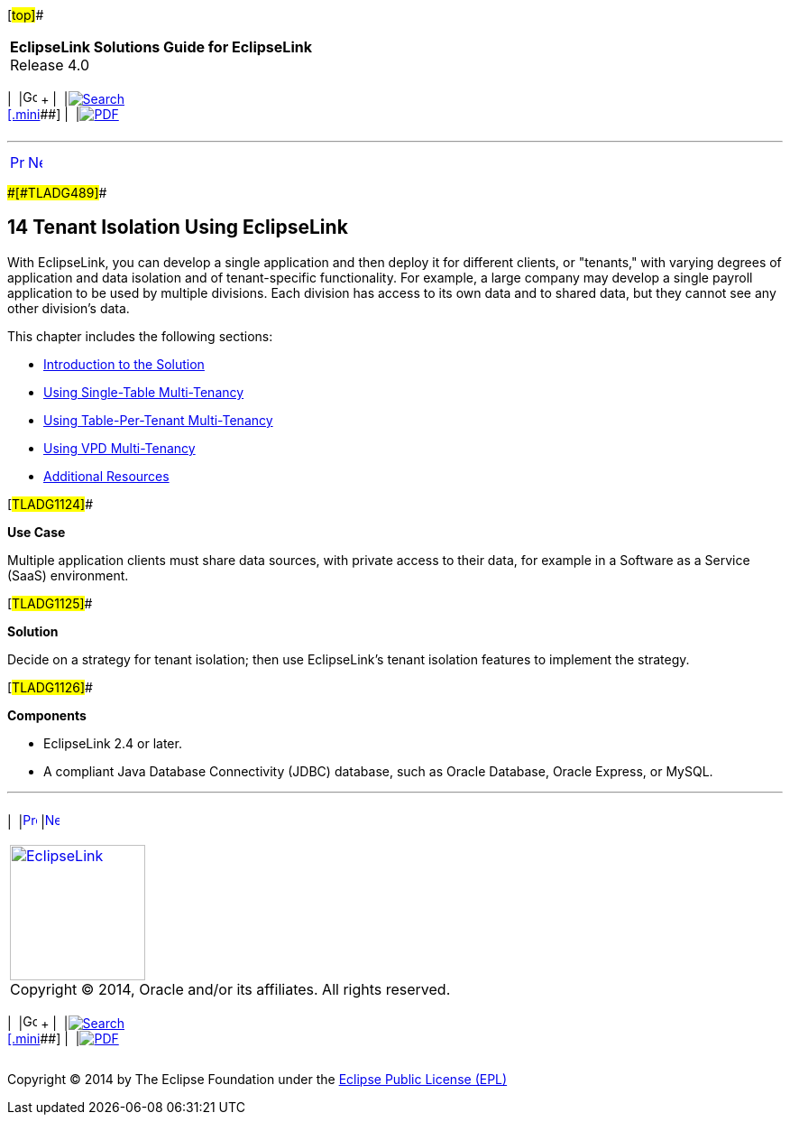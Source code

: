 [[cse]][#top]##

[width="100%",cols="<50%,>50%",]
|===
|*EclipseLink Solutions Guide for EclipseLink* +
Release 4.0 a|
[width="99%",cols="20%,^16%,16%,^16%,16%,^16%",]
|===
|  |image:../../dcommon/images/contents.png[Go To Table Of
Contents,width=16,height=16] + | 
|link:../../[image:../../dcommon/images/search.png[Search] +
[.mini]##] | 
|link:../eclipselink_otlcg.pdf[image:../../dcommon/images/pdf_icon.png[PDF]]
|===

|===

'''''

[cols="^,^,",]
|===
|link:metadatasource004.htm[image:../../dcommon/images/larrow.png[Previous,width=16,height=16]]
|link:multitenancy001.htm[image:../../dcommon/images/rarrow.png[Next,width=16,height=16]]
| 
|===

[#CHDBJCJA]####[#TLADG489]####

== [.secnum]#14# Tenant Isolation Using EclipseLink

With EclipseLink, you can develop a single application and then deploy
it for different clients, or "tenants," with varying degrees of
application and data isolation and of tenant-specific functionality. For
example, a large company may develop a single payroll application to be
used by multiple divisions. Each division has access to its own data and
to shared data, but they cannot see any other division's data.

This chapter includes the following sections:

* link:multitenancy001.htm#A1261503[Introduction to the Solution]
* link:multitenancy002.htm#BABJGBCF[Using Single-Table Multi-Tenancy]
* link:multitenancy003.htm#A1235913[Using Table-Per-Tenant
Multi-Tenancy]
* link:multitenancy004.htm#CHDJEBAC[Using VPD Multi-Tenancy]
* link:multitenancy005.htm#CHDCAJIH[Additional Resources]

[#TLADG1124]##

*Use Case*

Multiple application clients must share data sources, with private
access to their data, for example in a Software as a Service (SaaS)
environment.

[#TLADG1125]##

*Solution*

Decide on a strategy for tenant isolation; then use EclipseLink's tenant
isolation features to implement the strategy.

[#TLADG1126]##

*Components*

* EclipseLink 2.4 or later.
* A compliant Java Database Connectivity (JDBC) database, such as Oracle
Database, Oracle Express, or MySQL.

'''''

[width="66%",cols="50%,^,>50%",]
|===
a|
[width="96%",cols=",^50%,^50%",]
|===
| 
|link:metadatasource004.htm[image:../../dcommon/images/larrow.png[Previous,width=16,height=16]]
|link:multitenancy001.htm[image:../../dcommon/images/rarrow.png[Next,width=16,height=16]]
|===

|http://www.eclipse.org/eclipselink/[image:../../dcommon/images/ellogo.png[EclipseLink,width=150]] +
Copyright © 2014, Oracle and/or its affiliates. All rights reserved.
link:../../dcommon/html/cpyr.htm[ +
] a|
[width="99%",cols="20%,^16%,16%,^16%,16%,^16%",]
|===
|  |image:../../dcommon/images/contents.png[Go To Table Of
Contents,width=16,height=16] + | 
|link:../../[image:../../dcommon/images/search.png[Search] +
[.mini]##] | 
|link:../eclipselink_otlcg.pdf[image:../../dcommon/images/pdf_icon.png[PDF]]
|===

|===

[[copyright]]
Copyright © 2014 by The Eclipse Foundation under the
http://www.eclipse.org/org/documents/epl-v10.php[Eclipse Public License
(EPL)] +
